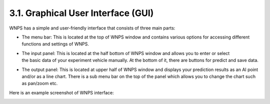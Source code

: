 3.1. Graphical User Interface (GUI)
===================================

WNPS has a simple and user-friendly interface that consists of three
main parts:

-  The menu bar: This is located at the top of WNPS window and contains
   various options for accessing different functions and settings of
   WNPS.

-  | The input panel: This is located at the half bottom of WNPS window
     and allows you to enter or select 
   | the basic data of your experiment vehicle manually. At the bottom
     of it, there are buttons for predict and save data.

-  The output panel: This is located at upper half of WNPS window and
   displays your prediction results as an AI point and/or as a line
   chart. There is a sub menu bar on the top of the panel which allows
   you to change the chart such as pan/zoom etc.

Here is an example screenshot of WNPS interface:

|image0|

.. |image0| image:: ../../images/interface.PNG